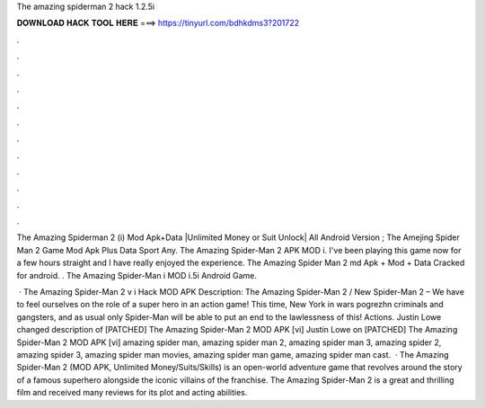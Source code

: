 The amazing spiderman 2 hack 1.2.5i



𝐃𝐎𝐖𝐍𝐋𝐎𝐀𝐃 𝐇𝐀𝐂𝐊 𝐓𝐎𝐎𝐋 𝐇𝐄𝐑𝐄 ===> https://tinyurl.com/bdhkdms3?201722



.



.



.



.



.



.



.



.



.



.



.



.

The Amazing Spiderman 2 (i) Mod Apk+Data |Unlimited Money or Suit Unlock| All Android Version ; The Amejing Spider Man 2 Game Mod Apk Plus Data Sport Any. The Amazing Spider-Man 2 APK MOD i. I've been playing this game now for a few hours straight and I have really enjoyed the experience. The Amazing Spider Man 2 md Apk + Mod + Data Cracked for android. . The Amazing Spider-Man i MOD i.5i Android Game.

 · The Amazing Spider-Man 2 v i Hack MOD APK Description: The Amazing Spider-Man 2 / New Spider-Man 2 – We have to feel ourselves on the role of a super hero in an action game! This time, New York in wars pogrezhn criminals and gangsters, and as usual only Spider-Man will be able to put an end to the lawlessness of this! Actions. Justin Lowe changed description of [PATCHED] The Amazing Spider-Man 2 MOD APK [vi] Justin Lowe on [PATCHED] The Amazing Spider-Man 2 MOD APK [vi] amazing spider man, amazing spider man 2, amazing spider man 3, amazing spider 2, amazing spider 3, amazing spider man movies, amazing spider man game, amazing spider man cast.  · The Amazing Spider-Man 2 (MOD APK, Unlimited Money/Suits/Skills) is an open-world adventure game that revolves around the story of a famous superhero alongside the iconic villains of the franchise. The Amazing Spider-Man 2 is a great and thrilling film and received many reviews for its plot and acting abilities.
